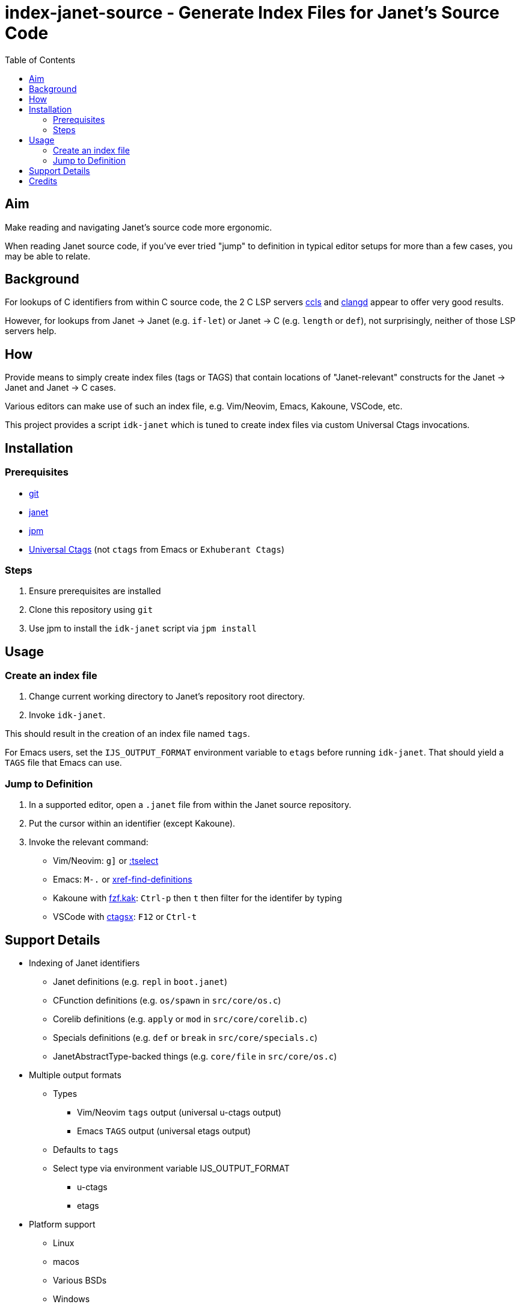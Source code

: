 = index-janet-source - Generate Index Files for Janet's Source Code
:toc:

== Aim

Make reading and navigating Janet's source code more ergonomic.

When reading Janet source code, if you've ever tried "jump" to
definition in typical editor setups for more than a few cases, you may
be able to relate.

== Background

For lookups of C identifiers from within C source code, the 2 C LSP servers
https://github.com/MaskRay/ccls[ccls]
and https://github.com/clangd/clangd[clangd]
appear to offer very good results.

However, for lookups from Janet -> Janet (e.g. `if-let`) or
Janet -> C (e.g. `length` or `def`), not surprisingly, neither of
those LSP servers help.

== How

Provide means to simply create index files (tags or TAGS) that contain
locations of "Janet-relevant" constructs for the Janet -> Janet and
Janet -> C cases.

Various editors can make use of such an index file, e.g. Vim/Neovim,
Emacs, Kakoune, VSCode, etc.

This project provides a script `idk-janet` which is tuned to create
index files via custom Universal Ctags invocations.

== Installation

=== Prerequisites

* https://git-scm.com/[git]
* https://github.com/janet-lang/janet[janet]
* https://github.com/janet-lang/jpm[jpm]
* https://github.com/universal-ctags/ctags[Universal Ctags] (not `ctags` from Emacs or `Exhuberant Ctags`)

=== Steps

0. Ensure prerequisites are installed

1. Clone this repository using `git`

2. Use jpm to install the `idk-janet` script via `jpm install`

== Usage

=== Create an index file

1. Change current working directory to Janet's repository root directory.

2. Invoke `idk-janet`.

This should result in the creation of an index file named `tags`.

For Emacs users, set the `IJS_OUTPUT_FORMAT` environment variable to
`etags` before running `idk-janet`.  That should yield a `TAGS` file
that Emacs can use.

=== Jump to Definition

1. In a supported editor, open a `.janet` file from within the
   Janet source repository.

2. Put the cursor within an identifier (except Kakoune).

3. Invoke the relevant command:
   * Vim/Neovim: `g]` or https://neovim.io/doc/user/tagsrch.html#tag-matchlist[:tselect]
   * Emacs: `M-.` or https://www.gnu.org/software/emacs/manual/html_node/emacs/Looking-Up-Identifiers.html[xref-find-definitions]
   * Kakoune with https://github.com/andreyorst/fzf.kak[fzf.kak]: `Ctrl-p` then `t` then filter for the identifer by typing
   * VSCode with https://github.com/jtanx/ctagsx[ctagsx]: `F12` or `Ctrl-t`

== Support Details

* Indexing of Janet identifiers
  ** Janet definitions (e.g. `repl` in `boot.janet`)
  ** CFunction definitions (e.g. `os/spawn` in `src/core/os.c`)
  ** Corelib definitions (e.g. `apply` or `mod` in `src/core/corelib.c`)
  ** Specials definitions (e.g. `def` or `break` in `src/core/specials.c`)
  ** JanetAbstractType-backed things (e.g. `core/file` in `src/core/os.c`)
* Multiple output formats
  ** Types
     *** Vim/Neovim `tags` output (universal u-ctags output)
     *** Emacs `TAGS` output (universal etags output)
  ** Defaults to `tags`
  ** Select type via environment variable IJS_OUTPUT_FORMAT
     *** u-ctags
     *** etags
* Platform support
  ** Linux
  ** macos
  ** Various BSDs
  ** Windows

== Credits

* ahungry
* andrewchambers
* bakpakin
* crocket
* EleanorNB
* goto-engineering
* GrayJack
* LeviSchuck
* llmll
* pepe
* pyrmont
* saikyun
* subsetpark
* swlkr
* uvtc
* yumaikas
